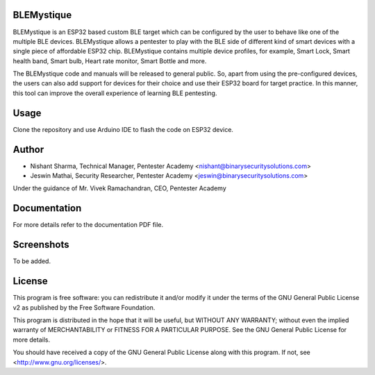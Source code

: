 .. image:: https://user-images.githubusercontent.com/743886/43906600-85558dc8-9ba8-11e8-8ec3-bacc2696cf39.png

#########################################################################
BLEMystique
#########################################################################

BLEMystique is an ESP32 based custom BLE target which can be configured by the user to behave like one of the multiple BLE devices. BLEMystique allows a pentester to play with the BLE side of different kind of smart devices with a single piece of affordable ESP32 chip. BLEMystique contains multiple device profiles, for example, Smart Lock, Smart health band, Smart bulb, Heart rate monitor, Smart Bottle and more.

The BLEMystique code and manuals will be released to general public. So, apart from using the pre-configured devices, the users can also add support for devices for their choice and use their ESP32 board for target practice. In this manner, this tool can improve the overall experience of learning BLE pentesting.

############
Usage
############

Clone the repository and use Arduino IDE to flash the code on ESP32 device.
 
#######
Author
#######

- Nishant Sharma, Technical Manager, Pentester Academy <nishant@binarysecuritysolutions.com>
- Jeswin Mathai, Security Researcher, Pentester Academy <jeswin@binarysecuritysolutions.com> 

Under the guidance of Mr. Vivek Ramachandran, CEO, Pentester Academy

##############
Documentation
##############

For more details refer to the documentation PDF file.

############
Screenshots
############

To be added.

########
License
########

This program is free software: you can redistribute it and/or modify
it under the terms of the GNU General Public License v2 as published by
the Free Software Foundation.

This program is distributed in the hope that it will be useful,
but WITHOUT ANY WARRANTY; without even the implied warranty of
MERCHANTABILITY or FITNESS FOR A PARTICULAR PURPOSE.  See the
GNU General Public License for more details.

You should have received a copy of the GNU General Public License
along with this program.  If not, see <http://www.gnu.org/licenses/>.
